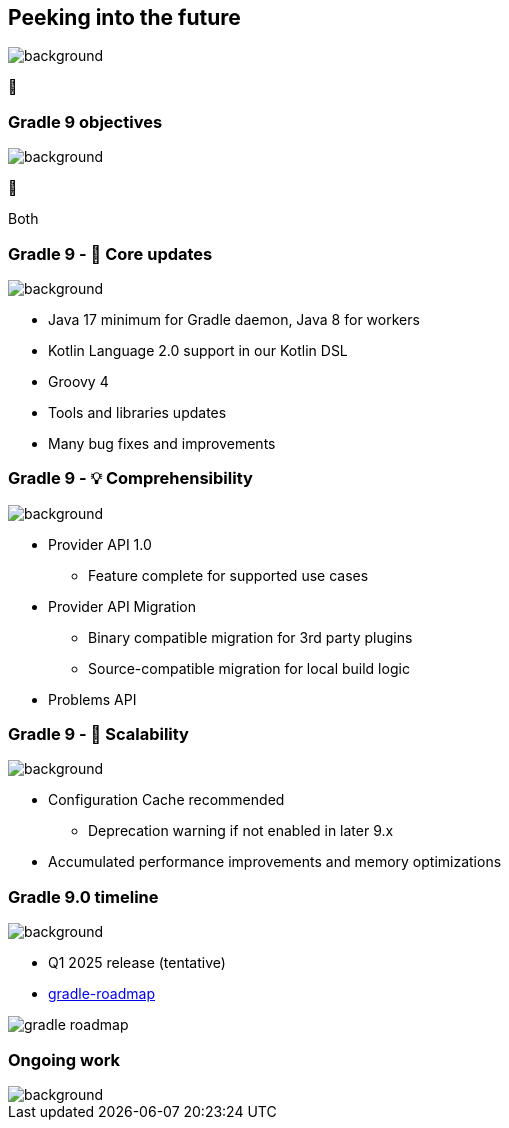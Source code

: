 [background-color="#02303a"]
== Peeking into the future
image::gradle/bg-4.png[background, size=cover]

&#x1F52E;

[background-color="#02303a"]
=== Gradle 9 objectives
image::gradle/bg-4.png[background, size=cover]

🐘

[.notes]
****
Both
****

=== Gradle 9 - 🐘 Core updates
image::gradle/bg-4.png[background, size=cover]

[%step]
* Java 17 minimum for Gradle daemon, Java 8 for workers
* Kotlin Language 2.0 support in our Kotlin DSL
* Groovy 4
* Tools and libraries updates
* Many bug fixes and improvements

=== Gradle 9 - &#x1F4A1; Comprehensibility
image::gradle/bg-4.png[background, size=cover]

[%step]
* Provider API 1.0
** Feature complete for supported use cases
* Provider API Migration
** Binary compatible migration for 3rd party plugins
** Source-compatible migration for local build logic
* Problems API

=== Gradle 9 - &#x1F680; Scalability
image::gradle/bg-4.png[background, size=cover]

[%step]
* Configuration Cache recommended
[%step]
** Deprecation warning if not enabled in later 9.x
* Accumulated performance improvements and memory optimizations

=== Gradle 9.0 timeline
image::gradle/bg-4.png[background, size=cover]

* Q1 2025 release (tentative)
* link:https://github.com/orgs/gradle/projects/31/views/1[gradle-roadmap]

image::gradle_roadmap.png[]

[background-color="#02303a"]
=== Ongoing work
image::gradle/bg-4.png[background, size=cover]
